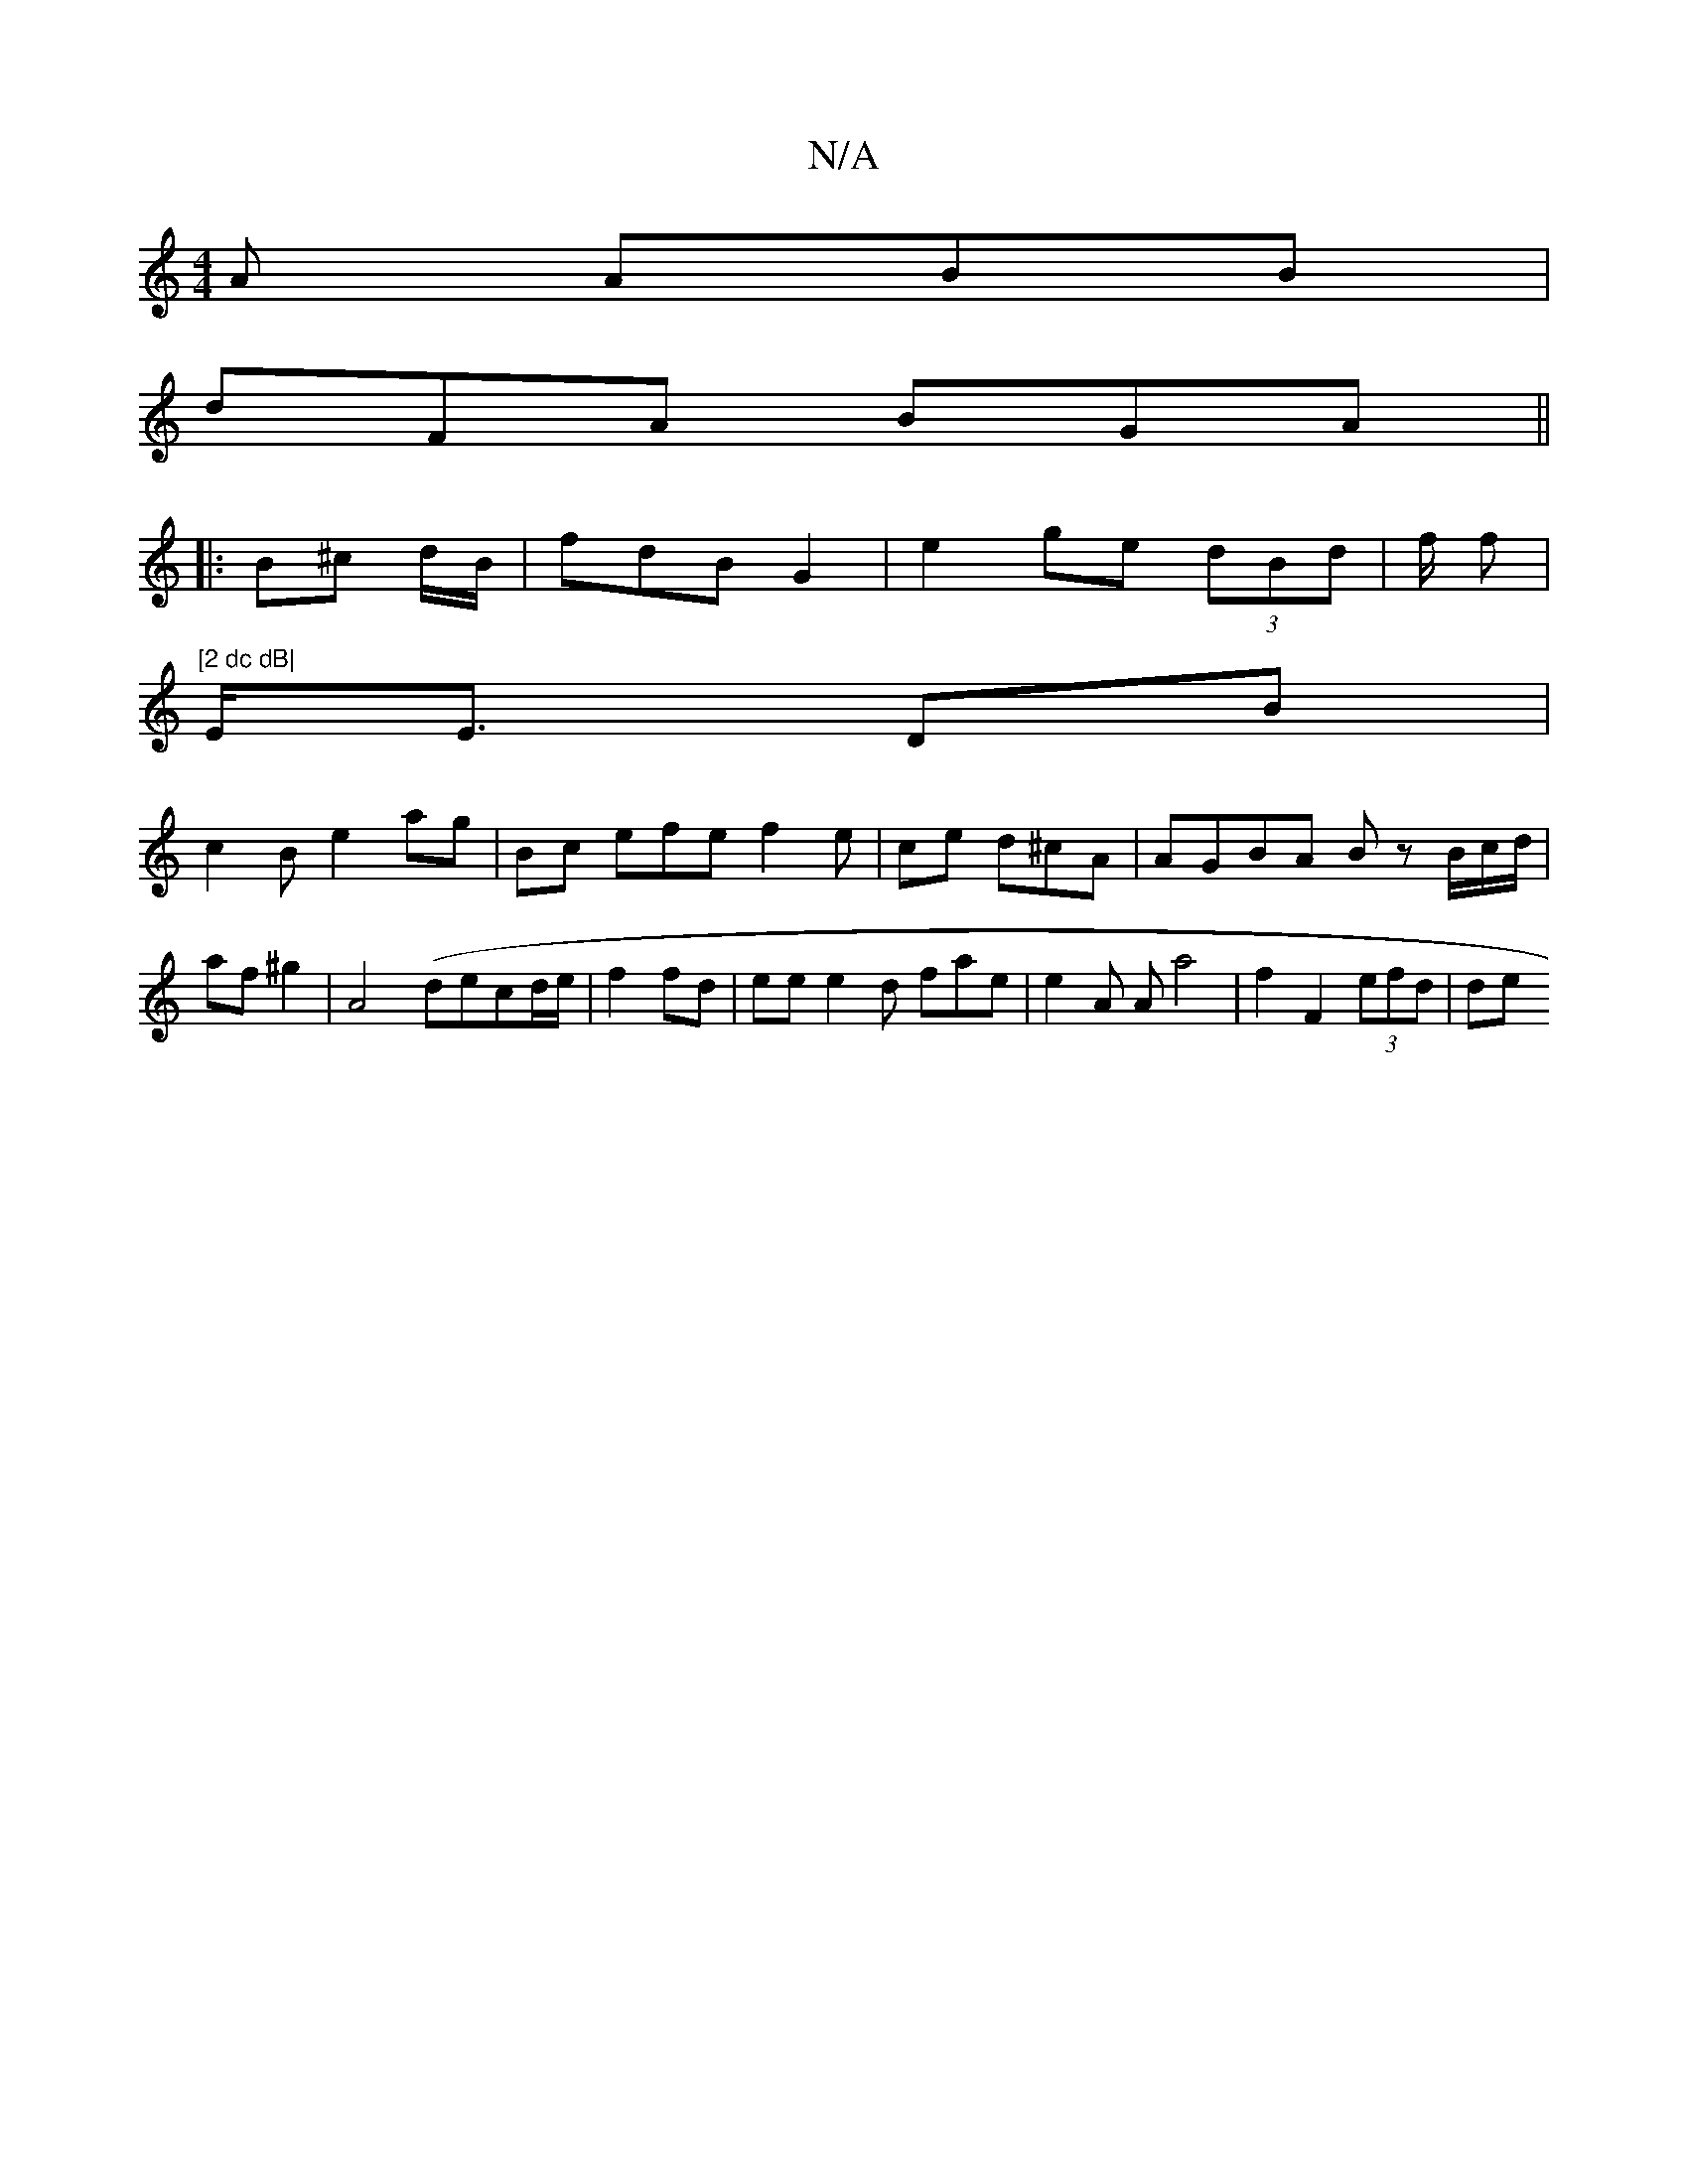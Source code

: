 X:1
T:N/A
M:4/4
R:N/A
K:Cmajor
A ABB|
dFA BGA||
|: B^c d/B/| fdB G2 |e2 ge (3dBd | f/2 f/42|"[2 dc dB|
E<E DB|
c2 B e2ag|Bc efe f2e | ce d^cA|AGBA Bz B/c/d/2/2| af ^g2 | A4 (Iderc/1/d/e/ | f2 fd|eee2d fae | e2A Aa4|f2F2(3efd | de^ 